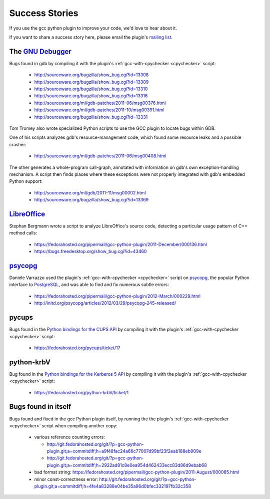 .. Copyright 2011 David Malcolm <dmalcolm@redhat.com>
   Copyright 2011 Red Hat, Inc.

   This is free software: you can redistribute it and/or modify it
   under the terms of the GNU General Public License as published by
   the Free Software Foundation, either version 3 of the License, or
   (at your option) any later version.

   This program is distributed in the hope that it will be useful, but
   WITHOUT ANY WARRANTY; without even the implied warranty of
   MERCHANTABILITY or FITNESS FOR A PARTICULAR PURPOSE.  See the GNU
   General Public License for more details.

   You should have received a copy of the GNU General Public License
   along with this program.  If not, see
   <http://www.gnu.org/licenses/>.

Success Stories
===============

If you use the gcc python plugin to improve your code, we'd love to hear about
it.

If you want to share a success story here, please email the plugin's `mailing list
<https://fedorahosted.org/mailman/listinfo/gcc-python-plugin/>`_.

The `GNU Debugger <http://sourceware.org/gdb/>`_
------------------------------------------------
Bugs found in gdb by compiling it with the plugin's
:ref:`gcc-with-cpychecker <cpychecker>` script:

   * http://sourceware.org/bugzilla/show_bug.cgi?id=13308
   * http://sourceware.org/bugzilla/show_bug.cgi?id=13309
   * http://sourceware.org/bugzilla/show_bug.cgi?id=13310
   * http://sourceware.org/bugzilla/show_bug.cgi?id=13316
   * http://sourceware.org/ml/gdb-patches/2011-06/msg00376.html
   * http://sourceware.org/ml/gdb-patches/2011-10/msg00391.html
   * http://sourceware.org/bugzilla/show_bug.cgi?id=13331

Tom Tromey also wrote specialized Python scripts to use the GCC plugin to
locate bugs within GDB.

One of his scripts analyzes gdb's resource-management code, which found some
resource leaks and a possible crasher:

   * http://sourceware.org/ml/gdb-patches/2011-06/msg00408.html

The other generates a whole-program call-graph, annotated with information
on gdb's own exception-handling mechanism.  A script then finds places where
these exceptions were not properly integrated with gdb's embedded Python
support:

   * http://sourceware.org/ml/gdb/2011-11/msg00002.html
   * http://sourceware.org/bugzilla/show_bug.cgi?id=13369


`LibreOffice <http://www.libreoffice.org/>`_
--------------------------------------------
Stephan Bergmann wrote a script to analyze LibreOffice's source code, detecting
a particular usage pattern of C++ method calls:

   * https://fedorahosted.org/pipermail/gcc-python-plugin/2011-December/000136.html
   * https://bugs.freedesktop.org/show_bug.cgi?id=43460

`psycopg <http://initd.org/psycopg/>`_
--------------------------------------
Daniele Varrazzo used the plugin's :ref:`gcc-with-cpychecker <cpychecker>`
script on `psycopg <http://initd.org/psycopg/>`_, the popular Python interface
to `PostgreSQL <http://www.postgresql.org/>`_, and was able to find and fix
numerous subtle errors:

  * https://fedorahosted.org/pipermail/gcc-python-plugin/2012-March/000229.html
  * http://initd.org/psycopg/articles/2012/03/29/psycopg-245-released/

pycups
------
Bugs found in the `Python bindings for the CUPS API
<http://cyberelk.net/tim/software/pycups/>`_ by compiling it with the
plugin's :ref:`gcc-with-cpychecker <cpychecker>` script:

  * https://fedorahosted.org/pycups/ticket/17

python-krbV
-----------

Bug found in the `Python bindings for the Kerberos 5 API
<https://fedorahosted.org/python-krbV/>`_ by compiling it with the
plugin's :ref:`gcc-with-cpychecker <cpychecker>` script:

  * https://fedorahosted.org/python-krbV/ticket/1

Bugs found in itself
--------------------
Bugs found and fixed in the gcc Python plugin itself, by running the the
plugin's :ref:`gcc-with-cpychecker <cpychecker>` script when compiling another
copy:

   * various reference counting errors:

     * http://git.fedorahosted.org/git/?p=gcc-python-plugin.git;a=commitdiff;h=a9f48fac24a66c77007d99bf23f2eab188eb909e

     * http://git.fedorahosted.org/git/?p=gcc-python-plugin.git;a=commitdiff;h=2922ad81c8e0ea954d462433ecc83d86d9ebab68

   * bad format string: https://fedorahosted.org/pipermail/gcc-python-plugin/2011-August/000065.html

   * minor const-correctness error: http://git.fedorahosted.org/git/?p=gcc-python-plugin.git;a=commitdiff;h=4fe4a83288e04be35a96d0bfec332197fb32c358
